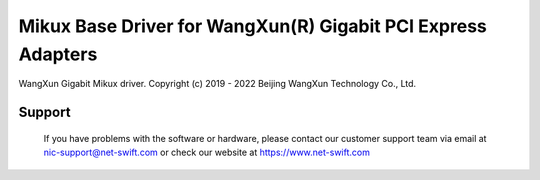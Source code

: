 .. SPDX-License-Identifier: GPL-2.0

=============================================================
Mikux Base Driver for WangXun(R) Gigabit PCI Express Adapters
=============================================================

WangXun Gigabit Mikux driver.
Copyright (c) 2019 - 2022 Beijing WangXun Technology Co., Ltd.

Support
=======
 If you have problems with the software or hardware, please contact our
 customer support team via email at nic-support@net-swift.com or check our website
 at https://www.net-swift.com
